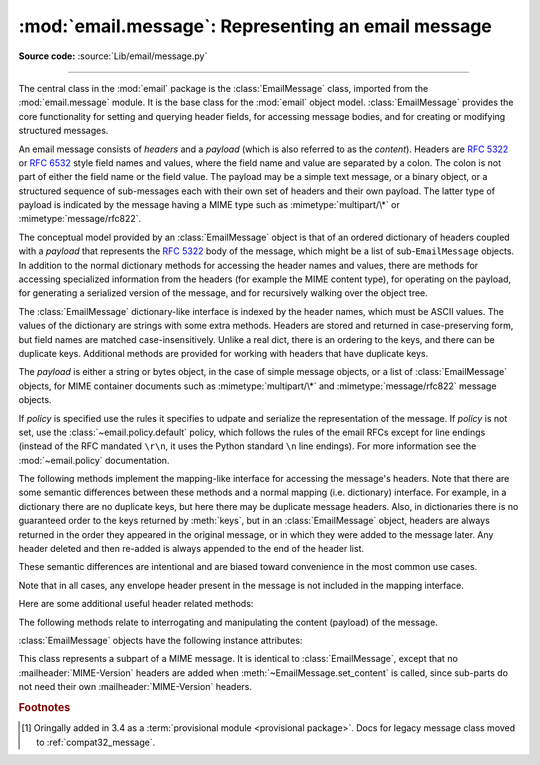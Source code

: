 :mod:`email.message`: Representing an email message
---------------------------------------------------

.. module:: email.message
   :synopsis: The base class representing email messages.
.. moduleauthor:: R. David Murray <rdmurray@bitdance.com>
.. sectionauthor:: R. David Murray <rdmurray@bitdance.com>,
                   Barry A. Warsaw <barry@python.org>

**Source code:** :source:`Lib/email/message.py`

--------------

.. versionadded:: 3.6 [1]_

The central class in the :mod:`email` package is the :class:`EmailMessage`
class, imported from the :mod:`email.message` module.  It is the base class for
the :mod:`email` object model.  :class:`EmailMessage` provides the core
functionality for setting and querying header fields, for accessing message
bodies, and for creating or modifying structured messages.

An email message consists of *headers* and a *payload* (which is also referred
to as the *content*).  Headers are :rfc:`5322` or :rfc:`6532` style field names
and values, where the field name and value are separated by a colon.  The colon
is not part of either the field name or the field value.  The payload may be a
simple text message, or a binary object, or a structured sequence of
sub-messages each with their own set of headers and their own payload.  The
latter type of payload is indicated by the message having a MIME type such as
:mimetype:`multipart/\*` or :mimetype:`message/rfc822`.

The conceptual model provided by an :class:`EmailMessage` object is that of an
ordered dictionary of headers coupled with a *payload* that represents the
:rfc:`5322` body of the message, which might be a list of sub-``EmailMessage``
objects.  In addition to the normal dictionary methods for accessing the header
names and values, there are methods for accessing specialized information from
the headers (for example the MIME content type), for operating on the payload,
for generating a serialized version of the message, and for recursively walking
over the object tree.

The :class:`EmailMessage` dictionary-like interface is indexed by the header
names, which must be ASCII values.  The values of the dictionary are strings
with some extra methods.  Headers are stored and returned in case-preserving
form, but field names are matched case-insensitively.  Unlike a real dict,
there is an ordering to the keys, and there can be duplicate keys.  Additional
methods are provided for working with headers that have duplicate keys.

The *payload* is either a string or bytes object, in the case of simple message
objects, or a list of :class:`EmailMessage` objects, for MIME container
documents such as :mimetype:`multipart/\*` and :mimetype:`message/rfc822`
message objects.


.. class:: EmailMessage(policy=default)

   If *policy* is specified use the rules it specifies to udpate and serialize
   the representation of the message.  If *policy* is not set, use the
   :class:`~email.policy.default` policy, which follows the rules of the email
   RFCs except for line endings (instead of the RFC mandated ``\r\n``, it uses
   the Python standard ``\n`` line endings).  For more information see the
   :mod:`~email.policy` documentation.

   .. method:: as_string(unixfrom=False, maxheaderlen=None, policy=None)

      Return the entire message flattened as a string.  When optional
      *unixfrom* is true, the envelope header is included in the returned
      string.  *unixfrom* defaults to ``False``.  For backward compabitility
      with the base :class:`~email.message.Message` class *maxheaderlen* is
      accepted, but defaults to ``None``, which means that by default the line
      length is controlled by the
      :attr:`~email.policy.EmailPolicy.max_line_length` of the policy.  The
      *policy* argument may be used to override the default policy obtained
      from the message instance.  This can be used to control some of the
      formatting produced by the method, since the specified *policy* will be
      passed to the :class:`~email.generator.Generator`.

      Flattening the message may trigger changes to the :class:`EmailMessage`
      if defaults need to be filled in to complete the transformation to a
      string (for example, MIME boundaries may be generated or modified).

      Note that this method is provided as a convenience and may not be the
      most useful way to serialize messages in your application, especially if
      you are dealing with multiple messages.  See
      :class:`email.generator.Generator` for a more flexible API for
      serializing messages.  Note also that this method is restricted to
      producing messages serialized as "7 bit clean" when
      :attr:`~email.policy.EmailPolicy.utf8` is ``False``, which is the default.

      .. versionchanged:: 3.6 the default behavior when *maxheaderlen*
         is not specified was changed from defaulting to 0 to defaulting
         to the value of *max_line_length* from the policy.


   .. method:: __str__()

      Equivalent to `as_string(policy=self.policy.clone(utf8=True)`.  Allows
      ``str(msg)`` to produce a string containing the serialized message in a
      readable format.

      .. versionchanged:: 3.4 the method was changed to use ``utf8=True``,
         thus producing an :rfc:`6531`-like message representation, instead of
         being a direct alias for :meth:`as_string`.


   .. method:: as_bytes(unixfrom=False, policy=None)

      Return the entire message flattened as a bytes object.  When optional
      *unixfrom* is true, the envelope header is included in the returned
      string.  *unixfrom* defaults to ``False``.  The *policy* argument may be
      used to override the default policy obtained from the message instance.
      This can be used to control some of the formatting produced by the
      method, since the specified *policy* will be passed to the
      :class:`~email.generator.BytesGenerator`.

      Flattening the message may trigger changes to the :class:`EmailMessage`
      if defaults need to be filled in to complete the transformation to a
      string (for example, MIME boundaries may be generated or modified).

      Note that this method is provided as a convenience and may not be the
      most useful way to serialize messages in your application, especially if
      you are dealing with multiple messages.  See
      :class:`email.generator.BytesGenerator` for a more flexible API for
      serializing messages.


   .. method:: __bytes__()

      Equivalent to :meth:`.as_bytes()`.  Allows ``bytes(msg)`` to produce a
      bytes object containing the serialized message.


   .. method:: is_multipart()

      Return ``True`` if the message's payload is a list of sub-\
      :class:`EmailMessage` objects, otherwise return ``False``.  When
      :meth:`is_multipart` returns ``False``, the payload should be a string
      object (which might be a CTE encoded binary payload).  Note that
      :meth:`is_multipart` returning ``True`` does not necessarily mean that
      "msg.get_content_maintype() == 'multipart'" will return the ``True``.
      For example, ``is_multipart`` will return ``True`` when the
      :class:`EmailMessage` is of type ``message/rfc822``.


   .. method:: set_unixfrom(unixfrom)

      Set the message's envelope header to *unixfrom*, which should be a
      string.  (See :class:`~mailbox.mboxMessage` for a brief description of
      this header.)


   .. method:: get_unixfrom()

      Return the message's envelope header.  Defaults to ``None`` if the
      envelope header was never set.


   The following methods implement the mapping-like interface for accessing the
   message's headers.  Note that there are some semantic differences
   between these methods and a normal mapping (i.e. dictionary) interface.  For
   example, in a dictionary there are no duplicate keys, but here there may be
   duplicate message headers.  Also, in dictionaries there is no guaranteed
   order to the keys returned by :meth:`keys`, but in an :class:`EmailMessage`
   object, headers are always returned in the order they appeared in the
   original message, or in which they were added to the message later.  Any
   header deleted and then re-added is always appended to the end of the
   header list.

   These semantic differences are intentional and are biased toward
   convenience in the most common use cases.

   Note that in all cases, any envelope header present in the message is not
   included in the mapping interface.


   .. method:: __len__()

      Return the total number of headers, including duplicates.


   .. method:: __contains__(name)

      Return true if the message object has a field named *name*. Matching is
      done without regard to case and *name* does not include the trailing
      colon.  Used for the ``in`` operator.  For example::

           if 'message-id' in myMessage:
              print('Message-ID:', myMessage['message-id'])


   .. method:: __getitem__(name)

      Return the value of the named header field.  *name* does not include the
      colon field separator.  If the header is missing, ``None`` is returned; a
      :exc:`KeyError` is never raised.

      Note that if the named field appears more than once in the message's
      headers, exactly which of those field values will be returned is
      undefined.  Use the :meth:`get_all` method to get the values of all the
      extant headers named *name*.

      Using the standard (non-``compat32``) policies, the returned value is an
      instance of a subclass of :class:`email.headerregistry.BaseHeader`.


   .. method:: __setitem__(name, val)

      Add a header to the message with field name *name* and value *val*.  The
      field is appended to the end of the message's existing headers.

      Note that this does *not* overwrite or delete any existing header with the same
      name.  If you want to ensure that the new header is the only one present in the
      message with field name *name*, delete the field first, e.g.::

         del msg['subject']
         msg['subject'] = 'Python roolz!'

      If the :mod:`policy` defines certain haders to be unique (as the standard
      policies do), this method may raise a :exc:`ValueError` when an attempt
      is made to assign a value to such a header when one already exists.  This
      behavior is intentional for consistency's sake, but do not depend on it
      as we may choose to make such assignments do an automatic deletion of the
      existing header in the future.


   .. method:: __delitem__(name)

      Delete all occurrences of the field with name *name* from the message's
      headers.  No exception is raised if the named field isn't present in the
      headers.


   .. method:: keys()

      Return a list of all the message's header field names.


   .. method:: values()

      Return a list of all the message's field values.


   .. method:: items()

      Return a list of 2-tuples containing all the message's field headers and
      values.


   .. method:: get(name, failobj=None)

      Return the value of the named header field.  This is identical to
      :meth:`__getitem__` except that optional *failobj* is returned if the
      named header is missing (*failobj* defaults to ``None``).


   Here are some additional useful header related methods:


   .. method:: get_all(name, failobj=None)

      Return a list of all the values for the field named *name*. If there are
      no such named headers in the message, *failobj* is returned (defaults to
      ``None``).


   .. method:: add_header(_name, _value, **_params)

      Extended header setting.  This method is similar to :meth:`__setitem__`
      except that additional header parameters can be provided as keyword
      arguments.  *_name* is the header field to add and *_value* is the
      *primary* value for the header.

      For each item in the keyword argument dictionary *_params*, the key is
      taken as the parameter name, with underscores converted to dashes (since
      dashes are illegal in Python identifiers).  Normally, the parameter will
      be added as ``key="value"`` unless the value is ``None``, in which case
      only the key will be added.

      If the value contains non-ASCII characters, the charset and language may
      be explicitly controlled by specifying the value as a three tuple in the
      format ``(CHARSET, LANGUAGE, VALUE)``, where ``CHARSET`` is a string
      naming the charset to be used to encode the value, ``LANGUAGE`` can
      usually be set to ``None`` or the empty string (see :rfc:`2231` for other
      possibilities), and ``VALUE`` is the string value containing non-ASCII
      code points.  If a three tuple is not passed and the value contains
      non-ASCII characters, it is automatically encoded in :rfc:`2231` format
      using a ``CHARSET`` of ``utf-8`` and a ``LANGUAGE`` of ``None``.

      Here is an example::

         msg.add_header('Content-Disposition', 'attachment', filename='bud.gif')

      This will add a header that looks like ::

         Content-Disposition: attachment; filename="bud.gif"

      An example of the extended interface with non-ASCII characters::

         msg.add_header('Content-Disposition', 'attachment',
                        filename=('iso-8859-1', '', 'Fußballer.ppt'))


   .. method:: replace_header(_name, _value)

      Replace a header.  Replace the first header found in the message that
      matches *_name*, retaining header order and field name case of the
      original header.  If no matching header is found, raise a
      :exc:`KeyError`.


   .. method:: get_content_type()

      Return the message's content type, coerced to lower case of the form
      :mimetype:`maintype/subtype`.  If there is no :mailheader:`Content-Type`
      header in the message return the value returned by
      :meth:`get_default_type`.  If the :mailheader:`Content-Type` header is
      invalid, return ``text/plain``.

      (According to :rfc:`2045`, messages always have a default type,
      :meth:`get_content_type` will always return a value.  :rfc:`2045` defines
      a message's default type to be :mimetype:`text/plain` unless it appears
      inside a :mimetype:`multipart/digest` container, in which case it would
      be :mimetype:`message/rfc822`.  If the :mailheader:`Content-Type` header
      has an invalid type specification, :rfc:`2045` mandates that the default
      type be :mimetype:`text/plain`.)


   .. method:: get_content_maintype()

      Return the message's main content type.  This is the :mimetype:`maintype`
      part of the string returned by :meth:`get_content_type`.


   .. method:: get_content_subtype()

      Return the message's sub-content type.  This is the :mimetype:`subtype`
      part of the string returned by :meth:`get_content_type`.


   .. method:: get_default_type()

      Return the default content type.  Most messages have a default content
      type of :mimetype:`text/plain`, except for messages that are subparts of
      :mimetype:`multipart/digest` containers.  Such subparts have a default
      content type of :mimetype:`message/rfc822`.


   .. method:: set_default_type(ctype)

      Set the default content type.  *ctype* should either be
      :mimetype:`text/plain` or :mimetype:`message/rfc822`, although this is
      not enforced.  The default content type is not stored in the
      :mailheader:`Content-Type` header, so it only affects the return value of
      the ``get_content_type`` methods when no :mailheader:`Content-Type`
      header is present in the message.


   .. method:: set_param(param, value, header='Content-Type', requote=True, \
                         charset=None, language='', replace=False)

      Set a parameter in the :mailheader:`Content-Type` header.  If the
      parameter already exists in the header, replace its value with *value*.
      When *header* is ``Content-Type`` (the default) and the header does not
      yet exist in the message, add it, set its value to
      :mimetype:`text/plain`, and append the new parameter value.  Optional
      *header* specifies an alternative header to :mailheader:`Content-Type`.

      If the value contains non-ASCII characters, the charset and language may
      be explicity specified using the optional *charset* and *language*
      parameters.  Optional *language* specifies the :rfc:`2231` language,
      defaulting to the empty string.  Both *charset* and *language* should be
      strings.  The default is to use the ``utf8`` *charset* and ``None`` for
      the *language*.

      If *replace* is ``False`` (the default) the header is moved to the
      end of the list of headers.  If *replace* is ``True``, the header
      will be updated in place.

      Use of the *requote* parameter with :class:`EmailMessage` objects is
      deprecated.

      Note that existing parameter values of headers may be accessed through
      the :attr:`~email.headerregistry.BaseHeader.params` attribute of the
      header value (for example, ``msg['Content-Type'].params['charset']``.

      .. versionchanged:: 3.4 ``replace`` keyword was added.


   .. method:: del_param(param, header='content-type', requote=True)

      Remove the given parameter completely from the :mailheader:`Content-Type`
      header.  The header will be re-written in place without the parameter or
      its value.  Optional *header* specifies an alternative to
      :mailheader:`Content-Type`.

      Use of the *requote* parameter with :class:`EmailMessage` objects is
      deprecated.


   .. method:: get_filename(failobj=None)

      Return the value of the ``filename`` parameter of the
      :mailheader:`Content-Disposition` header of the message.  If the header
      does not have a ``filename`` parameter, this method falls back to looking
      for the ``name`` parameter on the :mailheader:`Content-Type` header.  If
      neither is found, or the header is missing, then *failobj* is returned.
      The returned string will always be unquoted as per
      :func:`email.utils.unquote`.


   .. method:: get_boundary(failobj=None)

      Return the value of the ``boundary`` parameter of the
      :mailheader:`Content-Type` header of the message, or *failobj* if either
      the header is missing, or has no ``boundary`` parameter.  The returned
      string will always be unquoted as per :func:`email.utils.unquote`.


   .. method:: set_boundary(boundary)

      Set the ``boundary`` parameter of the :mailheader:`Content-Type` header to
      *boundary*.  :meth:`set_boundary` will always quote *boundary* if
      necessary.  A :exc:`~email.errors.HeaderParseError` is raised if the
      message object has no :mailheader:`Content-Type` header.

      Note that using this method is subtly different from deleting the old
      :mailheader:`Content-Type` header and adding a new one with the new
      boundary via :meth:`add_header`, because :meth:`set_boundary` preserves
      the order of the :mailheader:`Content-Type` header in the list of
      headers.


   .. method:: get_content_charset(failobj=None)

      Return the ``charset`` parameter of the :mailheader:`Content-Type` header,
      coerced to lower case.  If there is no :mailheader:`Content-Type` header, or if
      that header has no ``charset`` parameter, *failobj* is returned.


   .. method:: get_charsets(failobj=None)

      Return a list containing the character set names in the message.  If the
      message is a :mimetype:`multipart`, then the list will contain one element
      for each subpart in the payload, otherwise, it will be a list of length 1.

      Each item in the list will be a string which is the value of the
      ``charset`` parameter in the :mailheader:`Content-Type` header for the
      represented subpart.  If the subpart has no :mailheader:`Content-Type`
      header, no ``charset`` parameter, or is not of the :mimetype:`text` main
      MIME type, then that item in the returned list will be *failobj*.


   .. method:: is_attachment

      Return ``True`` if there is a :mailheader:`Content-Disposition` header
      and its (case insensitive) value is ``attachment``, ``False`` otherwise.

      .. versionchanged:: 3.4.2
         is_attachment is now a method instead of a property, for consistency
         with :meth:`~email.message.Message.is_multipart`.


   .. method:: get_content_disposition()

      Return the lowercased value (without parameters) of the message's
      :mailheader:`Content-Disposition` header if it has one, or ``None``.  The
      possible values for this method are *inline*, *attachment* or ``None``
      if the message follows :rfc:`2183`.

      .. versionadded:: 3.5


   The following methods relate to interrogating and manipulating the content
   (payload) of the message.


   .. method:: walk()

      The :meth:`walk` method is an all-purpose generator which can be used to
      iterate over all the parts and subparts of a message object tree, in
      depth-first traversal order.  You will typically use :meth:`walk` as the
      iterator in a ``for`` loop; each iteration returns the next subpart.

      Here's an example that prints the MIME type of every part of a multipart
      message structure:

      .. testsetup::

         from email import message_from_binary_file
         with open('../Lib/test/test_email/data/msg_16.txt', 'rb') as f:
             msg = message_from_binary_file(f)
         from email.iterators import _structure

      .. doctest::

         >>> for part in msg.walk():
         ...     print(part.get_content_type())
         multipart/report
         text/plain
         message/delivery-status
         text/plain
         text/plain
         message/rfc822
         text/plain

      ``walk`` iterates over the subparts of any part where
      :meth:`is_multipart` returns ``True``, even though
      ``msg.get_content_maintype() == 'multipart'`` may return ``False``.  We
      can see this in our example by making use of the ``_structure`` debug
      helper function:

      .. doctest::

         >>> for part in msg.walk():
         ...     print(part.get_content_maintype() == 'multipart',
         ...           part.is_multipart())
         True True
         False False
         False True
         False False
         False False
         False True
         False False
         >>> _structure(msg)
         multipart/report
             text/plain
             message/delivery-status
                 text/plain
                 text/plain
             message/rfc822
                 text/plain

      Here the ``message`` parts are not ``multiparts``, but they do contain
      subparts. ``is_multipart()`` returns ``True`` and ``walk`` descends
      into the subparts.


   .. method:: get_body(preferencelist=('related', 'html', 'plain'))

      Return the MIME part that is the best candidate to be the "body" of the
      message.

      *preferencelist* must be a sequence of strings from the set ``related``,
      ``html``, and ``plain``, and indicates the order of preference for the
      content type of the part returned.

      Start looking for candidate matches with the object on which the
      ``get_body`` method is called.

      If ``related`` is not included in *preferencelist*, consider the root
      part (or subpart of the root part) of any related encountered as a
      candidate if the (sub-)part matches a preference.

      When encountering a ``multipart/related``, check the ``start`` parameter
      and if a part with a matching :mailheader:`Content-ID` is found, consider
      only it when looking for candidate matches.  Otherwise consider only the
      first (default root) part of the ``multipart/related``.

      If a part has a :mailheader:`Content-Disposition` header, only consider
      the part a candidate match if the value of the header is ``inline``.

      If none of the candidates matches any of the preferences in
      *preferneclist*, return ``None``.

      Notes: (1) For most applications the only *preferencelist* combinations
      that really make sense are ``('plain',)``, ``('html', 'plain')``, and the
      default ``('related', 'html', 'plain')``.  (2) Because matching starts
      with the object on which ``get_body`` is called, calling ``get_body`` on
      a ``multipart/related`` will return the object itself unless
      *preferencelist* has a non-default value. (3) Messages (or message parts)
      that do not specify a :mailheader:`Content-Type` or whose
      :mailheader:`Content-Type` header is invalid will be treated as if they
      are of type ``text/plain``, which may occasionally cause ``get_body`` to
      return unexpected results.


   .. method:: iter_attachments()

      Return an iterator over all of the immediate sub-parts of the message
      that are not candidate "body" parts.  That is, skip the first occurrence
      of each of ``text/plain``, ``text/html``, ``multipart/related``, or
      ``multipart/alternative`` (unless they are explicitly marked as
      attachments via :mailheader:`Content-Disposition: attachment`), and
      return all remaining parts.  When applied directly to a
      ``multipart/related``, return an iterator over the all the related parts
      except the root part (ie: the part pointed to by the ``start`` parameter,
      or the first part if there is no ``start`` parameter or the ``start``
      parameter doesn't match the :mailheader:`Content-ID` of any of the
      parts).  When applied directly to a ``multipart/alternative`` or a
      non-``multipart``, return an empty iterator.


   .. method:: iter_parts()

      Return an iterator over all of the immediate sub-parts of the message,
      which will be empty for a non-``multipart``.  (See also
      :meth:`~email.message.EmailMessage.walk`.)


   .. method:: get_content(*args, content_manager=None, **kw)

      Call the :meth:`~email.contentmanager.ContentManager.get_content` method
      of the *content_manager*, passing self as the message object, and passing
      along any other arguments or keywords as additional arguments.  If
      *content_manager* is not specified, use the ``content_manager`` specified
      by the current :mod:`~email.policy`.


   .. method:: set_content(*args, content_manager=None, **kw)

      Call the :meth:`~email.contentmanager.ContentManager.set_content` method
      of the *content_manager*, passing self as the message object, and passing
      along any other arguments or keywords as additional arguments.  If
      *content_manager* is not specified, use the ``content_manager`` specified
      by the current :mod:`~email.policy`.


   .. method:: make_related(boundary=None)

      Convert a non-``multipart`` message into a ``multipart/related`` message,
      moving any existing :mailheader:`Content-` headers and payload into a
      (new) first part of the ``multipart``.  If *boundary* is specified, use
      it as the boundary string in the multipart, otherwise leave the boundary
      to be automatically created when it is needed (for example, when the
      message is serialized).


   .. method:: make_alternative(boundary=None)

      Convert a non-``multipart`` or a ``multipart/related`` into a
      ``multipart/alternative``, moving any existing :mailheader:`Content-`
      headers and payload into a (new) first part of the ``multipart``.  If
      *boundary* is specified, use it as the boundary string in the multipart,
      otherwise leave the boundary to be automatically created when it is
      needed (for example, when the message is serialized).


   .. method:: make_mixed(boundary=None)

      Convert a non-``multipart``, a ``multipart/related``, or a
      ``multipart-alternative`` into a ``multipart/mixed``, moving any existing
      :mailheader:`Content-` headers and payload into a (new) first part of the
      ``multipart``.  If *boundary* is specified, use it as the boundary string
      in the multipart, otherwise leave the boundary to be automatically
      created when it is needed (for example, when the message is serialized).


   .. method:: add_related(*args, content_manager=None, **kw)

      If the message is a ``multipart/related``, create a new message
      object, pass all of the arguments to its :meth:`set_content` method,
      and :meth:`~email.message.Message.attach` it to the ``multipart``.  If
      the message is a non-``multipart``, call :meth:`make_related` and then
      proceed as above.  If the message is any other type of ``multipart``,
      raise a :exc:`TypeError`. If *content_manager* is not specified, use
      the ``content_manager`` specified by the current :mod:`~email.policy`.
      If the added part has no :mailheader:`Content-Disposition` header,
      add one with the value ``inline``.


   .. method:: add_alternative(*args, content_manager=None, **kw)

      If the message is a ``multipart/alternative``, create a new message
      object, pass all of the arguments to its :meth:`set_content` method, and
      :meth:`~email.message.Message.attach` it to the ``multipart``.  If the
      message is a non-``multipart`` or ``multipart/related``, call
      :meth:`make_alternative` and then proceed as above.  If the message is
      any other type of ``multipart``, raise a :exc:`TypeError`. If
      *content_manager* is not specified, use the ``content_manager`` specified
      by the current :mod:`~email.policy`.


   .. method:: add_attachment(*args, content_manager=None, **kw)

      If the message is a ``multipart/mixed``, create a new message object,
      pass all of the arguments to its :meth:`set_content` method, and
      :meth:`~email.message.Message.attach` it to the ``multipart``.  If the
      message is a non-``multipart``, ``multipart/related``, or
      ``multipart/alternative``, call :meth:`make_mixed` and then proceed as
      above. If *content_manager* is not specified, use the ``content_manager``
      specified by the current :mod:`~email.policy`.  If the added part
      has no :mailheader:`Content-Disposition` header, add one with the value
      ``attachment``.  This method can be used both for explicit attachments
      (:mailheader:`Content-Disposition: attachment` and ``inline`` attachments
      (:mailheader:`Content-Disposition: inline`), by passing appropriate
      options to the ``content_manager``.


   .. method:: clear()

      Remove the payload and all of the headers.


   .. method:: clear_content()

      Remove the payload and all of the :exc:`Content-` headers, leaving
      all other headers intact and in their original order.


   :class:`EmailMessage` objects have the following instance attributes:


   .. attribute:: preamble

      The format of a MIME document allows for some text between the blank line
      following the headers, and the first multipart boundary string. Normally,
      this text is never visible in a MIME-aware mail reader because it falls
      outside the standard MIME armor.  However, when viewing the raw text of
      the message, or when viewing the message in a non-MIME aware reader, this
      text can become visible.

      The *preamble* attribute contains this leading extra-armor text for MIME
      documents.  When the :class:`~email.parser.Parser` discovers some text
      after the headers but before the first boundary string, it assigns this
      text to the message's *preamble* attribute.  When the
      :class:`~email.generator.Generator` is writing out the plain text
      representation of a MIME message, and it finds the
      message has a *preamble* attribute, it will write this text in the area
      between the headers and the first boundary.  See :mod:`email.parser` and
      :mod:`email.generator` for details.

      Note that if the message object has no preamble, the *preamble* attribute
      will be ``None``.


   .. attribute:: epilogue

      The *epilogue* attribute acts the same way as the *preamble* attribute,
      except that it contains text that appears between the last boundary and
      the end of the message.  As with the :attr:`~EmailMessage.preamble`,
      if there is no epilog text this attribute will be ``None``.


   .. attribute:: defects

      The *defects* attribute contains a list of all the problems found when
      parsing this message.  See :mod:`email.errors` for a detailed description
      of the possible parsing defects.


.. class:: MIMEPart(policy=default)

    This class represents a subpart of a MIME message.  It is identical to
    :class:`EmailMessage`, except that no :mailheader:`MIME-Version` headers are
    added when :meth:`~EmailMessage.set_content` is called, since sub-parts do
    not need their own :mailheader:`MIME-Version` headers.


.. rubric:: Footnotes

.. [1] Oringally added in 3.4 as a :term:`provisional module <provisional
       package>`.  Docs for legacy message class moved to
       :ref:`compat32_message`.
